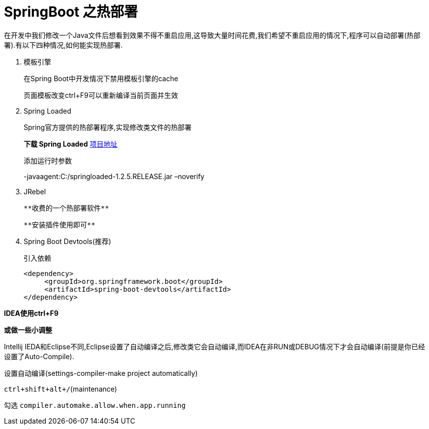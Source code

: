 [[spring-advanced-devtools]]
= SpringBoot 之热部署

在开发中我们修改一个Java文件后想看到效果不得不重启应用,这导致大量时间花费,我们希望不重启应用的情况下,程序可以自动部署(热部署).有以下四种情况,如何能实现热部署.


. 模板引擎
+
在Spring Boot中开发情况下禁用模板引擎的cache
+
页面模板改变ctrl+F9可以重新编译当前页面并生效

. Spring Loaded
+
Spring官方提供的热部署程序,实现修改类文件的热部署
+
**下载 Spring Loaded** https://github.com/spring-projects/spring-loaded[项目地址]
+
添加运行时参数
+
-javaagent:C:/springloaded-1.2.5.RELEASE.jar –noverify

. JRebel

  **收费的一个热部署软件**

  **安装插件使用即可**

. Spring Boot Devtools(推荐)
+
引入依赖
+
[source,pom]
----
<dependency>
     <groupId>org.springframework.boot</groupId>
     <artifactId>spring-boot-devtools</artifactId>
</dependency>

----

**IDEA使用ctrl+F9**

**或做一些小调整**

Intellij IEDA和Eclipse不同,Eclipse设置了自动编译之后,修改类它会自动编译,而IDEA在非RUN或DEBUG情况下才会自动编译(前提是你已经设置了Auto-Compile).

设置自动编译(settings-compiler-make project automatically)

`ctrl+shift+alt+/`(maintenance)

勾选 `compiler.automake.allow.when.app.running`